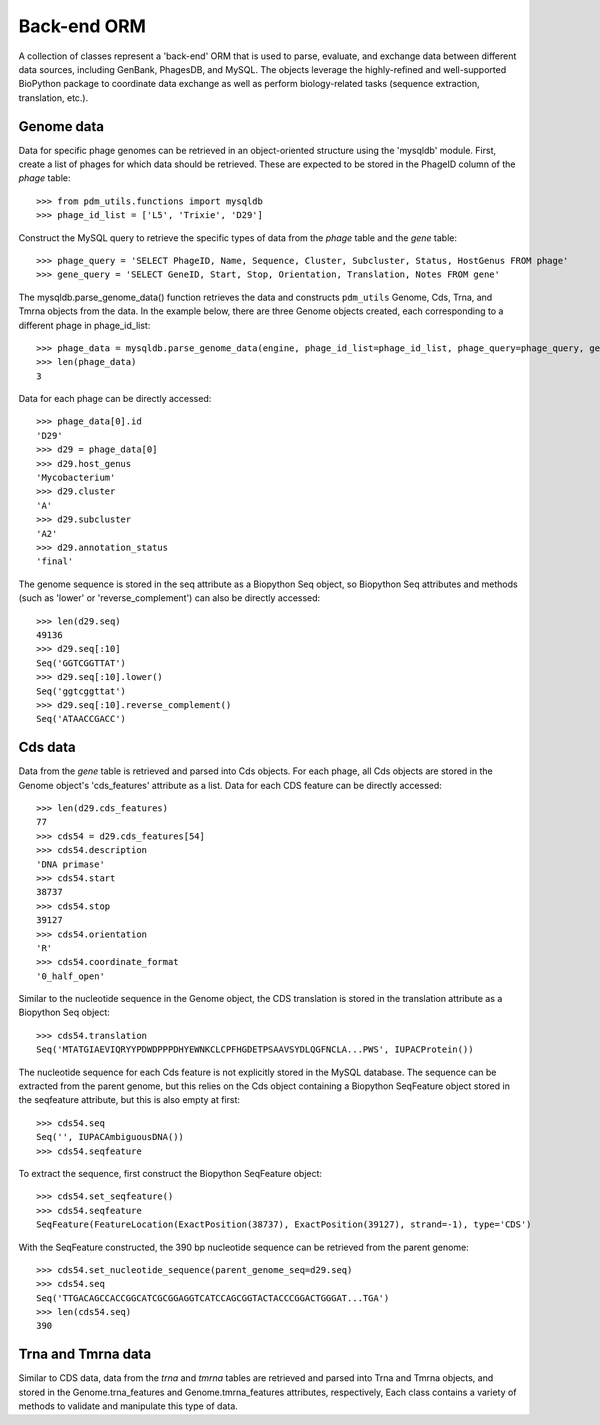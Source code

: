 .. _back_end_orm:

Back-end ORM
============

A collection of classes represent a 'back-end' ORM that is used to parse, evaluate, and exchange data between different data sources, including GenBank, PhagesDB, and MySQL. The objects leverage the highly-refined and well-supported BioPython package to coordinate data exchange as well as perform biology-related tasks (sequence extraction, translation, etc.).

Genome data
***********

Data for specific phage genomes can be retrieved in an object-oriented structure using the 'mysqldb' module. First, create a list of phages for which data should be retrieved. These are expected to be stored in the PhageID column of the *phage* table::

    >>> from pdm_utils.functions import mysqldb
    >>> phage_id_list = ['L5', 'Trixie', 'D29']

Construct the MySQL query to retrieve the specific types of data from the *phage* table and the *gene* table::

    >>> phage_query = 'SELECT PhageID, Name, Sequence, Cluster, Subcluster, Status, HostGenus FROM phage'
    >>> gene_query = 'SELECT GeneID, Start, Stop, Orientation, Translation, Notes FROM gene'

The mysqldb.parse_genome_data() function retrieves the data and constructs ``pdm_utils`` Genome, Cds, Trna, and Tmrna objects from the data. In the example below, there are three Genome objects created, each corresponding to a different phage in phage_id_list::

    >>> phage_data = mysqldb.parse_genome_data(engine, phage_id_list=phage_id_list, phage_query=phage_query, gene_query=gene_query)
    >>> len(phage_data)
    3

Data for each phage can be directly accessed::

    >>> phage_data[0].id
    'D29'
    >>> d29 = phage_data[0]
    >>> d29.host_genus
    'Mycobacterium'
    >>> d29.cluster
    'A'
    >>> d29.subcluster
    'A2'
    >>> d29.annotation_status
    'final'

The genome sequence is stored in the seq attribute as a Biopython Seq object,
so Biopython Seq attributes and methods (such as 'lower' or 'reverse_complement') can also be directly accessed::

    >>> len(d29.seq)
    49136
    >>> d29.seq[:10]
    Seq('GGTCGGTTAT')
    >>> d29.seq[:10].lower()
    Seq('ggtcggttat')
    >>> d29.seq[:10].reverse_complement()
    Seq('ATAACCGACC')



Cds data
********

Data from the *gene* table is retrieved and parsed into Cds objects.
For each phage, all Cds objects are stored in the Genome object's 'cds_features' attribute as a list. Data for each CDS feature can be directly accessed::

    >>> len(d29.cds_features)
    77
    >>> cds54 = d29.cds_features[54]
    >>> cds54.description
    'DNA primase'
    >>> cds54.start
    38737
    >>> cds54.stop
    39127
    >>> cds54.orientation
    'R'
    >>> cds54.coordinate_format
    '0_half_open'


Similar to the nucleotide sequence in the Genome object, the CDS translation is stored in the translation attribute as a Biopython Seq object::

    >>> cds54.translation
    Seq('MTATGIAEVIQRYYPDWDPPPDHYEWNKCLCPFHGDETPSAAVSYDLQGFNCLA...PWS', IUPACProtein())


The nucleotide sequence for each Cds feature is not explicitly stored in the MySQL database. The sequence can be extracted from the parent genome, but this relies on the Cds object containing a Biopython SeqFeature object stored in the seqfeature attribute, but this is also empty at first::

    >>> cds54.seq
    Seq('', IUPACAmbiguousDNA())
    >>> cds54.seqfeature



To extract the sequence, first construct the Biopython SeqFeature object::

    >>> cds54.set_seqfeature()
    >>> cds54.seqfeature
    SeqFeature(FeatureLocation(ExactPosition(38737), ExactPosition(39127), strand=-1), type='CDS')

With the SeqFeature constructed, the 390 bp nucleotide sequence can be retrieved from the parent genome::

    >>> cds54.set_nucleotide_sequence(parent_genome_seq=d29.seq)
    >>> cds54.seq
    Seq('TTGACAGCCACCGGCATCGCGGAGGTCATCCAGCGGTACTACCCGGACTGGGAT...TGA')
    >>> len(cds54.seq)
    390



Trna and Tmrna data
*******************

Similar to CDS data, data from the *trna* and *tmrna* tables are retrieved and parsed into Trna and Tmrna objects, and stored in the Genome.trna_features and Genome.tmrna_features attributes, respectively, Each class contains a variety of methods to validate and manipulate this type of data.
